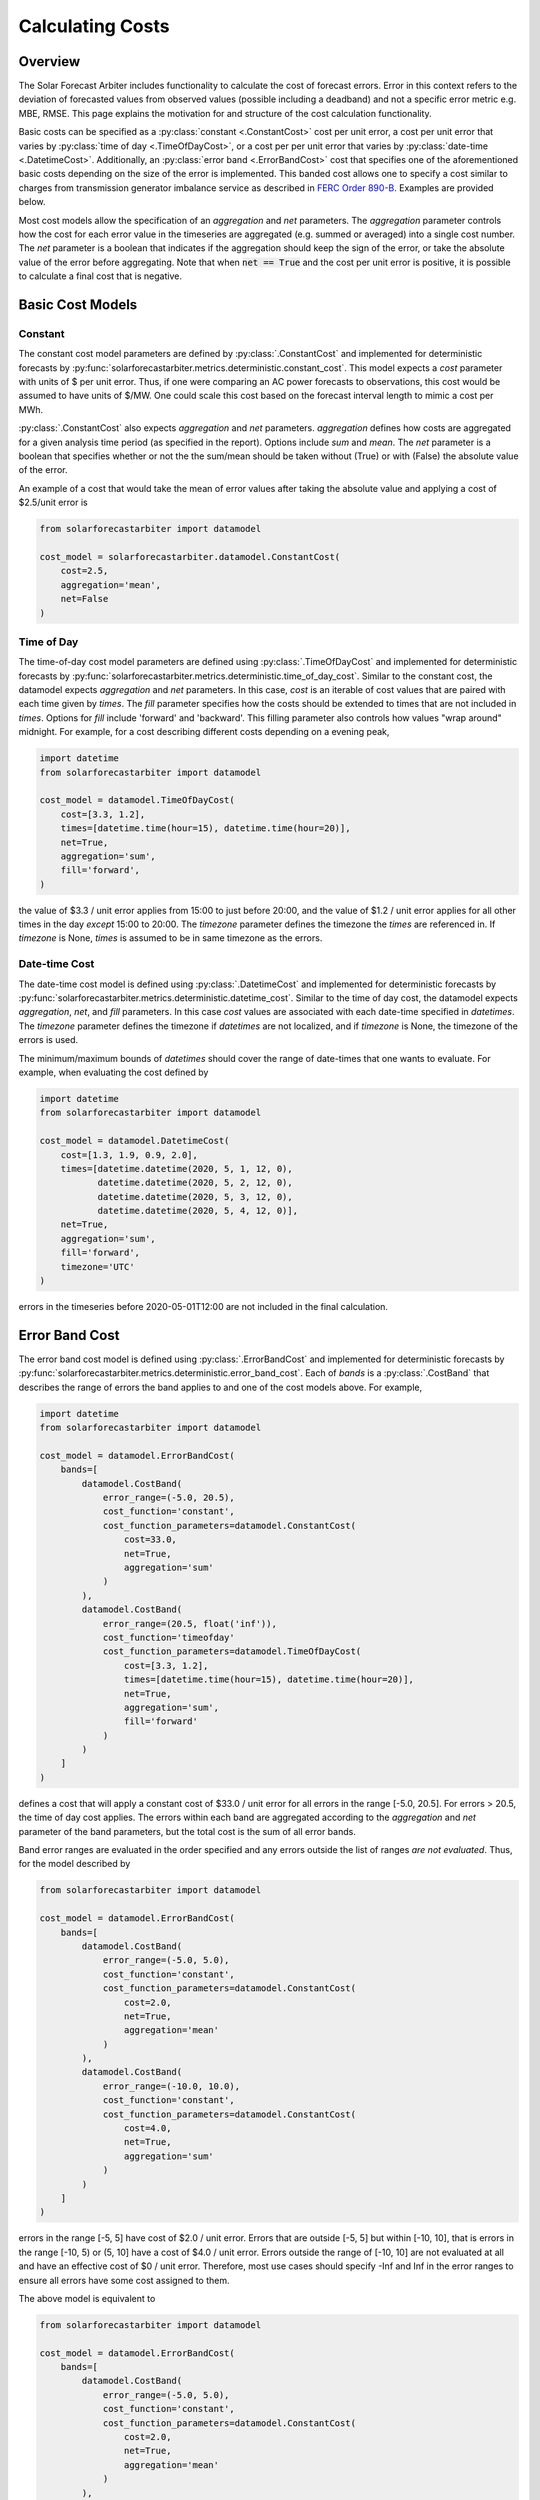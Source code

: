 .. currentmodule: solarforecastarbiter.datamodel

#################
Calculating Costs
#################

Overview
========

The Solar Forecast Arbiter includes functionality to calculate the
cost of forecast errors. Error in this context refers to the deviation
of forecasted values from observed values (possible including a
deadband) and not a specific error metric e.g. MBE, RMSE. This page
explains the motivation for and structure of the cost calculation
functionality.

Basic costs can be specified as a :py:class:`constant <.ConstantCost>`
cost per unit error, a cost per unit error that varies by
:py:class:`time of day <.TimeOfDayCost>`, or a cost per per unit error
that varies by :py:class:`date-time <.DatetimeCost>`. Additionally, an
:py:class:`error band <.ErrorBandCost>` cost that specifies one of the
aforementioned basic costs depending on the size of the error is
implemented.  This banded cost allows one to specify a cost similar to
charges from transmission generator imbalance service as described in
`FERC Order 890-B
<https://www.ferc.gov/whats-new/comm-meet/2008/061908/E-1.pdf>`_.
Examples are provided below.

Most cost models allow the specification of an `aggregation` and `net`
parameters. The `aggregation` parameter controls how the cost for each
error value in the timeseries are aggregated (e.g. summed or averaged) into a single cost
number. The `net` parameter is a boolean that indicates if the
aggregation should keep the sign of the error, or take the absolute
value of the error before aggregating. Note that when :code:`net ==
True` and the cost per unit error is positive, it is possible to
calculate a final cost that is negative.


Basic Cost Models
=================

Constant
--------

The constant cost model parameters are defined by
:py:class:`.ConstantCost` and implemented for deterministic forecasts
by :py:func:`solarforecastarbiter.metrics.deterministic.constant_cost`.
This model expects a `cost` parameter with units of $ per unit error.
Thus, if one were comparing an AC power forecasts to observations, this
cost would be assumed to have units of $/MW. One could scale this cost
based on the forecast interval length to mimic a cost per MWh.

:py:class:`.ConstantCost` also expects `aggregation` and `net`
parameters. `aggregation` defines how costs are aggregated for a given
analysis time period (as specified in the report). Options include
`sum` and `mean`. The `net` parameter is a boolean that specifies
whether or not the the sum/mean should be taken without (True) or with
(False) the absolute value of the error.

An example of a cost that would take the mean of error values after
taking the absolute value and applying a cost of $2.5/unit error is

.. code-block:: python

    from solarforecastarbiter import datamodel

    cost_model = solarforecastarbiter.datamodel.ConstantCost(
        cost=2.5,
        aggregation='mean',
        net=False
    )


Time of Day
-----------

The time-of-day cost model parameters are defined using
:py:class:`.TimeOfDayCost` and implemented for deterministic forecasts
by
:py:func:`solarforecastarbiter.metrics.deterministic.time_of_day_cost`.
Similar to the constant cost, the datamodel expects `aggregation` and
`net` parameters. In this case, `cost` is an iterable of cost values
that are paired with each time given by `times`. The `fill` parameter
specifies how the costs should be extended to times that are not
included in `times`. Options for `fill` include 'forward' and
'backward'. This filling parameter also controls how values "wrap
around" midnight. For example, for a cost describing different costs
depending on a evening peak,

.. code-block:: python

    import datetime
    from solarforecastarbiter import datamodel

    cost_model = datamodel.TimeOfDayCost(
        cost=[3.3, 1.2],
        times=[datetime.time(hour=15), datetime.time(hour=20)],
        net=True,
        aggregation='sum',
        fill='forward',
    )

the value of $3.3 / unit error applies from 15:00 to just before
20:00, and the value of $1.2 / unit error applies for all other times
in the day *except* 15:00 to 20:00. The `timezone` parameter defines
the timezone the `times` are referenced in. If `timezone` is None,
`times` is assumed to be in same timezone as the errors.


Date-time Cost
--------------

The date-time cost model is defined using :py:class:`.DatetimeCost`
and implemented for deterministic forecasts by
:py:func:`solarforecastarbiter.metrics.deterministic.datetime_cost`. Similar
to the time of day cost, the datamodel expects `aggregation`, `net`,
and `fill` parameters. In this case `cost` values are associated with
each date-time specified in `datetimes`. The `timezone` parameter
defines the timezone if `datetimes` are not localized, and if
`timezone` is None, the timezone of the errors is used.

The minimum/maximum bounds of `datetimes` should cover the range of
date-times that one wants to evaluate. For example, when evaluating
the cost defined by


.. code-block:: python

    import datetime
    from solarforecastarbiter import datamodel

    cost_model = datamodel.DatetimeCost(
        cost=[1.3, 1.9, 0.9, 2.0],
        times=[datetime.datetime(2020, 5, 1, 12, 0),
               datetime.datetime(2020, 5, 2, 12, 0),
               datetime.datetime(2020, 5, 3, 12, 0),
               datetime.datetime(2020, 5, 4, 12, 0)],
        net=True,
        aggregation='sum',
        fill='forward',
        timezone='UTC'
    )

errors in the timeseries before 2020-05-01T12:00 are not included in
the final calculation.


Error Band Cost
===============

The error band cost model is defined using :py:class:`.ErrorBandCost`
and implemented for deterministic forecasts by
:py:func:`solarforecastarbiter.metrics.deterministic.error_band_cost`.
Each of `bands` is a :py:class:`.CostBand` that describes the range of
errors the band applies to and one of the cost models
above. For example,

.. code-block:: python

    import datetime
    from solarforecastarbiter import datamodel

    cost_model = datamodel.ErrorBandCost(
        bands=[
            datamodel.CostBand(
                error_range=(-5.0, 20.5),
                cost_function='constant',
                cost_function_parameters=datamodel.ConstantCost(
                    cost=33.0,
                    net=True,
                    aggregation='sum'
                )
            ),
            datamodel.CostBand(
                error_range=(20.5, float('inf')),
                cost_function='timeofday'
                cost_function_parameters=datamodel.TimeOfDayCost(
                    cost=[3.3, 1.2],
                    times=[datetime.time(hour=15), datetime.time(hour=20)],
                    net=True,
                    aggregation='sum',
                    fill='forward'
                )
            )
        ]
    )

defines a cost that will apply a constant cost of $33.0 / unit error
for all errors in the range [-5.0, 20.5]. For errors > 20.5, the time
of day cost applies. The errors within each band are aggregated
according to the `aggregation` and `net` parameter of the band
parameters, but the total cost is the sum of all error bands.

Band error ranges are evaluated in the order specified and any errors
outside the list of ranges *are not evaluated*. Thus, for the model
described by

.. code-block:: python

    from solarforecastarbiter import datamodel

    cost_model = datamodel.ErrorBandCost(
        bands=[
            datamodel.CostBand(
                error_range=(-5.0, 5.0),
                cost_function='constant',
                cost_function_parameters=datamodel.ConstantCost(
                    cost=2.0,
                    net=True,
                    aggregation='mean'
                )
            ),
            datamodel.CostBand(
                error_range=(-10.0, 10.0),
                cost_function='constant',
                cost_function_parameters=datamodel.ConstantCost(
                    cost=4.0,
                    net=True,
                    aggregation='sum'
                )
            )
        ]
    )

errors in the range [-5, 5] have cost of $2.0 / unit error. Errors
that are outside [-5, 5] but within [-10, 10], that is errors in the
range [-10, 5) or (5, 10] have a cost of $4.0 / unit error. Errors
outside the range of [-10, 10] are not evaluated at all and have an
effective cost of $0 / unit error. Therefore, most use cases should
specify -Inf and Inf in the error ranges to ensure all errors have
some cost assigned to them.

The above model is equivalent to

.. code-block:: python

    from solarforecastarbiter import datamodel

    cost_model = datamodel.ErrorBandCost(
        bands=[
            datamodel.CostBand(
                error_range=(-5.0, 5.0),
                cost_function='constant',
                cost_function_parameters=datamodel.ConstantCost(
                    cost=2.0,
                    net=True,
                    aggregation='mean'
                )
            ),
            datamodel.CostBand(
                error_range=(-10.0, 5.0),
                cost_function='constant',
                cost_function_parameters=datamodel.ConstantCost(
                    cost=4.0,
                    net=True,
                    aggregation='sum'
                )
            ),
            datamodel.CostBand(
                error_range=(5.0, 10.0),
                cost_function='constant',
                cost_function_parameters=datamodel.ConstantCost(
                    cost=4.0,
                    net=True,
                    aggregation='sum'
                )
            )
        ]
    )


It is especially important to consider the sign of the `cost`
parameter and the value of `net` when using the error band cost. For
example,

.. code-block:: python

    from solarforecastarbiter import datamodel

    cost_model = datamodel.ErrorBandCost(
        bands=[
            datamodel.CostBand(
                error_range=(float('-inf'), 0),
                cost_function='constant',
                cost_function_parameters=datamodel.ConstantCost(
                    cost=2.0,
                    net=True,
                    aggregation='sum'
                )
            ),
            datamodel.CostBand(
                error_range=(0, float(inf)),
                cost_function='constant'
                cost_function_parameters=datamodel.ConstantCost(
                    cost=0,
                    net=True,
                    aggregation='sum'
                )
            )
        ]
    )

will always result in a negative (or 0) cost because the `net`
parameter of the first error band is True (so no absolute value is
taken) and the cost factor 2.0 will therefore multiply negative values
that are summed. This model is consistent with a contract where a
generator is paid some additional amount if it overproduces and is not
penalized for underproducing. A negative cost value in the first error
band in this case would penalize the producer for overproducing
compared to the forecast.

Finally, to implement a cost similar to
charges from transmission generator imbalance service as described in
`FERC Order 890-B
<https://www.ferc.gov/whats-new/comm-meet/2008/061908/E-1.pdf>`_, one might
define a cost model like


.. code-block:: python

    import datetime
    from solarforecastarbiter import datamodel

    cost_model = datamodel.ErrorBandCost(
        bands=[
            datamodel.CostBand(
                error_range=(-2, 2),
                cost_function='constant',
                cost_function_parameters=datamodel.ConstantCost(
                    cost=1.0,
                    net=True,
                    aggregation='sum'
                )
            ),
            datamodel.CostBand(
                error_range=(float('-inf'), -2),
                cost_function='timeofday'
                cost_function_parameters=datamodel.TimeOfDayCost(
                    cost=[5.1, 0.3],  # decremental cost
                    times=[datetime.time(16, 0), datetime.time(19, 0)],
                    net=False,
                    aggregation='sum',
                    fill='forward'
                )
            ),
            datamodel.CostBand(
                error_range=(2, float('inf')),
                cost_function='timeofday'
                cost_function_parameters=datamodel.TimeOfDayCost(
                    cost=[7.1, 1.4],  # incremental cost
                    times=[datetime.time(16, 0), datetime.time(19, 0)],
                    net=False,
                    aggregation='sum',
                    fill='forward'
                )
            )
        ]
    )

If this cost model is used to evaluate an hourly, mean AC power
forecast, errors between :math:`\pm 2` MW are netted over the
evaluation time period and assigned a value of $1 / MWh error. For
overproduction errors over 2 MW, a decremental cost is
charged/refunded based on a time of day cost. Underproduction errors
over 2 MW are charged an incremental cost depending on the time of the
infraction. Therefore, the total cost over the evaluation time period
is the net cost of errors within :math:`\pm 2` MW plus the cost of
each error over :math:`\pm 2` MW charged at the time the error occured
and summed over the evaluation time period.
